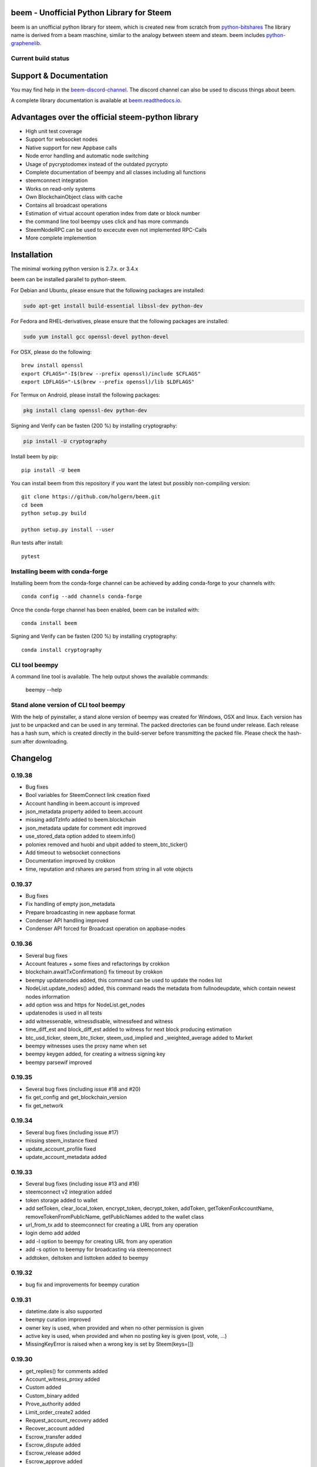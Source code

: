 beem - Unofficial Python Library for Steem
===============================================

beem is an unofficial python library for steem, which is created new from scratch from `python-bitshares`_
The library name is derived from a beam maschine, similar to the analogy between steem and steam. beem includes `python-graphenelib`_.

.. image:: https://img.shields.io/pypi/v/beem.svg
    :target: https://pypi.python.org/pypi/beem/
    :alt: Latest Version

.. image:: https://img.shields.io/pypi/pyversions/beem.svg
    :target: https://pypi.python.org/pypi/beem/
    :alt: Python Versions
    

.. image:: https://anaconda.org/conda-forge/beem/badges/version.svg   
    :target: https://anaconda.org/conda-forge/beem

 
.. image:: https://anaconda.org/conda-forge/beem/badges/downloads.svg   
    :target: https://anaconda.org/conda-forge/beem


Current build status
--------------------

.. image:: https://travis-ci.org/holgern/beem.svg?branch=master
    :target: https://travis-ci.org/holgern/beem

.. image:: https://ci.appveyor.com/api/projects/status/ig8oqp8bt2fmr09a?svg=true
    :target: https://ci.appveyor.com/project/holger80/beem

.. image:: https://circleci.com/gh/holgern/beem.svg?style=svg
    :target: https://circleci.com/gh/holgern/beem

.. image:: https://readthedocs.org/projects/beem/badge/?version=latest
  :target: http://beem.readthedocs.org/en/latest/?badge=latest

.. image:: https://api.codacy.com/project/badge/Grade/e5476faf97df4c658697b8e7a7efebd7    
    :target: https://www.codacy.com/app/holgern/beem?utm_source=github.com&amp;utm_medium=referral&amp;utm_content=holgern/beem&amp;utm_campaign=Badge_Grade

.. image:: https://pyup.io/repos/github/holgern/beem/shield.svg
     :target: https://pyup.io/repos/github/holgern/beem/
     :alt: Updates

.. image:: https://api.codeclimate.com/v1/badges/e7bdb5b4aa7ab160a780/test_coverage
   :target: https://codeclimate.com/github/holgern/beem/test_coverage
   :alt: Test Coverage

Support & Documentation
=======================
You may find help in the  `beem-discord-channel`_. The discord channel can also be used to discuss things about beem.

A complete library documentation is available at  `beem.readthedocs.io`_.

Advantages over the official steem-python library
=================================================

* High unit test coverage
* Support for websocket nodes
* Native support for new Appbase calls
* Node error handling and automatic node switching
* Usage of pycryptodomex instead of the outdated pycrypto
* Complete documentation of beempy and all classes including all functions
* steemconnect integration
* Works on read-only systems
* Own BlockchainObject class with cache
* Contains all broadcast operations
* Estimation of virtual account operation index from date or block number
* the command line tool beempy uses click and has more commands
* SteemNodeRPC can be used to excecute even not implemented RPC-Calls
* More complete implemention

Installation
============
The minimal working python version is 2.7.x. or 3.4.x

beem can be installed parallel to python-steem.

For Debian and Ubuntu, please ensure that the following packages are installed:
        
.. code:: bash

    sudo apt-get install build-essential libssl-dev python-dev

For Fedora and RHEL-derivatives, please ensure that the following packages are installed:

.. code:: bash

    sudo yum install gcc openssl-devel python-devel

For OSX, please do the following::

    brew install openssl
    export CFLAGS="-I$(brew --prefix openssl)/include $CFLAGS"
    export LDFLAGS="-L$(brew --prefix openssl)/lib $LDFLAGS"

For Termux on Android, please install the following packages:

.. code:: bash

    pkg install clang openssl-dev python-dev

Signing and Verify can be fasten (200 %) by installing cryptography:

.. code:: bash

    pip install -U cryptography
    
Install beem by pip::

    pip install -U beem
    
You can install beem from this repository if you want the latest
but possibly non-compiling version::

    git clone https://github.com/holgern/beem.git
    cd beem
    python setup.py build
    
    python setup.py install --user

Run tests after install::

    pytest
    
    
Installing beem with conda-forge
--------------------------------

Installing beem from the conda-forge channel can be achieved by adding conda-forge to your channels with::

    conda config --add channels conda-forge
    
Once the conda-forge channel has been enabled, beem can be installed with::

    conda install beem

Signing and Verify can be fasten (200 %) by installing cryptography::

    conda install cryptography
    

CLI tool beempy
---------------
A command line tool is available. The help output shows the available commands:

    beempy --help

Stand alone version of CLI tool beempy
--------------------------------------
With the help of pyinstaller, a stand alone version of beempy was created for Windows, OSX and linux.
Each version has just to be unpacked and can be used in any terminal. The packed directories
can be found under release. Each release has a hash sum, which is created directly in the build-server
before transmitting the packed file. Please check the hash-sum after downloading.

Changelog
=========
0.19.38
-------
* Bug fixes
* Bool variables for SteemConnect link creation fixed
* Account handling in beem.account is improved 
* json_metadata property added to beem.account
* missing addTzInfo added to beem.blockchain
* json_metadata update for comment edit improved
* use_stored_data option added to steem.info()
* poloniex removed and huobi and ubpit added to steem_btc_ticker()
* Add timeout to websocket connections
* Documentation improved by crokkon
* time, reputation and rshares are parsed from string in all vote objects

0.19.37
-------
* Bug fixes
* Fix handling of empty json_metadata
* Prepare broadcasting in new appbase format
* Condenser API handling improved
* Condenser API forced for Broadcast operation on appbase-nodes

0.19.36
-------
* Several bug fixes
* Account features + some fixes and refactorings by crokkon
* blockchain.awaitTxConfirmation() fix timeout by crokkon
* beempy updatenodes added, this command can be used to update the nodes list
* NodeList.update_nodes() added, this command reads the metadata from fullnodeupdate, which contain newest nodes information
* add option wss and https for NodeList.get_nodes
* updatenodes is used in all tests
* add witnessenable, witnessdisable, witnessfeed and witness
* time_diff_est and block_diff_est added to witness for next block producing estimation
* btc_usd_ticker, steem_btc_ticker, steem_usd_implied and _weighted_average added to Market
* beempy witnesses uses the proxy name when set
* beempy keygen added, for creating a witness signing key
* beempy parsewif improved

0.19.35
-------
* Several bug fixes (including issue #18 and #20)
* fix get_config and get_blockchain_version
* fix get_network

0.19.34
-------
* Several bug fixes (including issue #17)
* missing steem_instance fixed
* update_account_profile fixed
* update_account_metadata added

0.19.33
-------
* Several bug fixes (including issue #13 and #16)
* steemconnect v2 integration added
* token storage added to wallet
* add setToken, clear_local_token, encrypt_token, decrypt_token,
  addToken, getTokenForAccountName, removeTokenFromPublicName, getPublicNames added to the wallet class
* url_from_tx add to steemconnect for creating a URL from any operation
* login demo add added
* add -l option to beempy for creating URL from any operation
* add -s option to beempy for broadcasting via steemconnect
* addtoken, deltoken and listtoken added to beempy

0.19.32
-------
* bug fix and improvements for beempy curation

0.19.31
-------
* datetime.date is also supported
* beempy curation improved
* owner key is used, when provided and when no other permission is given
* active key is used, when provided and when no posting key is given (post, vote, ...)
* MissingKeyError is raised when a wrong key is set by Steem(keys=[])

0.19.30
-------
* get_replies() for comments added
* Account_witness_proxy added
* Custom added
* Custom_binary added
* Prove_authority added
* Limit_order_create2 added
* Request_account_recovery added
* Recover_account added
* Escrow_transfer added
* Escrow_dispute added
* Escrow_release added
* Escrow_approve added
* Decline_voting_rights added
* Export option for votes and curation command under beempy added
* getOwnerKeysForAccount, getActiveKeysForAccount, getPostingKeysForAccount added
* Node Class and Nodelist added

0.19.29
-------
* Several bug fixes
* CLI improved
* wait_for_and_get_block refactoring (Thanks to crokkon)
* Bug fix for blockchain.stream(), raw_ops added
* Fix and improve estimate_virtual_op_num
* Support for New Appbase Operations format

0.19.28
-------
* Improve rewards command in beempy
* estimate_virtual_op_num improved and small bug fixed
* SBD value in Comment always converted to Amount
* accuracy renamed to stop_diff
* Doku of estimate_virtual_op_num improved
* Unit test for estimate_virtual_op_num added
* beempy rewards command renamed to pending
* new beempy command: rewards shows now the received rewards

0.19.27
-------
* Block have only_ops and only_virtual_ops as parameter
* transactions and operations property added to Block
* entryId changed to start_entry_id in get_feed, get_blog_entries and get_blog
* estimate_virtual_op_num() added to Account, can be used to fastly get account op numbers from dates or blocknumbers
* history and history_reverse uses estimate_virtual_op_num()
* blockchain.ops() is obsolete
* only_ops and only_virtual_ops added to blockchain.get_current_block(), blockchain.blocks() and blockchain.stream()
* reward, curation, verify added to cli
* new curation functions added to the Comment class
* Signed_Transaction.verify() fixed, by trying all recover_parameter from 0 to 3
* get_potential_signatures, get_transaction_hex and get_required_signatures added to Transactionbuilder
* KeyNotFound is replaced by MissingKeyError and KeyNotFound is removed

0.19.26
-------
* Several small bugs fixed
* cache which stores blockchainobjects is now autocleaned
* requests.session is now a shared instance
* websocket will be created again for each Steem instance
* A node benchmark which uses threads added to examples
* Documentation improved
* Optional threading added to beempy pingnode (use --threading with --sort)

0.19.25
-------
* bug fix release

0.19.24
-------
* AsciiChart for beempy: pricehistory, tradehistory and orderbook
* Sort nodes regarding their ping times (beempy ping --sort --remove)
* currentnode and nextnode skip not working nodes
* Memory consumption fer requests and websocket reduced when creating more instances of steem
* trade_history added to market
* Issue #4 fixed
* Steem(use_condenser=True) activates condenser_api calls for 19.4 nodes

0.19.23
-------
* new function for beempy added: power, follower, following, muter, muting, mute, nextnode, pingnode, currentnode 
* support for read-only systems added
* more unit tests
* Several improvements and bug fixes

0.19.22
-------
* beempy (command line tool) improved and all missing functions which are available in steempy are added
* new functions to beempy added: witnesses, walletinfo, openorders, orderbook and claimreward
* unit tests for cli added

0.19.21
-------
* Transactionbuilder and Wallet improved
* Accounts with more than one authority can be used for signing
* Examples added
* reconstruct_tx added to sign and addSigningInformation
* proposer from Transactionbuilder removed, as it had no function
* rshares_to_vote_pct added

0.19.20
-------
* serveral bug fixes and improvements
* coverage improved
* rpc improvements
* Native appbase support for broadcasting transactions added
* Native appbase support for Transfer added

0.19.19
-------
* serveral bug fixes and improvements
* coverage improved
* steem.get_blockchain_version added
* post and comment_options moved from beem.commment to beem.steem
* wait_for_and_get_block improved
* num_retries handling improved
* block_numbers can be set as start and stop in account.history and account.history_reverse, when use_block_num=True (default)

0.19.18
-------
* bug fix release

0.19.17
-------
* GOLOS chain added
* Huge speed improvements for all sign/verify operations (around 200%) when secp256k1 can not be installed and cryptography is installed
* benchmark added
* Example for speed comparison with steem-python added
* Several bug fixes and improvements

0.19.16
-------
* rename wallet.purge() and wallet.purgeWallet() to wallet.wipe()
* Handle internal node errors
* Account class improved
* Several improvements

0.19.15
-------
* bugfixes for testnet operations
* refactoring

0.19.14
-------
* batched api calls possible
* Threading added for websockets
* bug fixes

0.19.13
-------
* beem is now in the beta state, as now 270 unit tests exists
* unit tests added for appbase
* bug fixes for appbase-api calls

0.19.12
-------
* bug fix release for condenser_api

0.19.11
-------
* beem is appbase ready
* more examples added
* print_appbase_calls added
* https nodes can be used

0.19.10
-------
* Memo encryption/decryption fixed

0.19.9
------
* CLI tool improved
* bug fixes
* more unittests

0.19.8
------
* bug fixes
* CLI tool added
* beem added to conda-forge
* more unittests

0.19.7
------
* works on python 2.7
* can be installed besides steem-python
* graphenelib included
* unit tests added
* comment and account improved
* timezone added
* Delete_comment added

0.19.6
------
* Small bug-fix

0.19.5
------
* Market fixed
* Account, Comment, Discussion and Witness class improved
* Bug fixes

0.19.4
------
* New library name is now beem
* Upstream fixes from https://github.com/xeroc/python-bitshares
* Improved Docu

0.19.3
------
* Add Comment/Post
* Add Witness
* Several bugfixes
* Added all transactions that are supported from steem-python
* New library name planned: beem

0.19.2
------
* Notify and websocket fixed
* Several fixes

0.19.1
------
* Imported from https://github.com/xeroc/python-bitshares 
* Replaced all BitShares by Steem
* Flake8 fixed
* Unit tests are working
* renamed to beem
* Docs fixed
* Signing fixed
* pysteem: Account, Amount, Asset, Block, Blockchain, Instance, Memo, Message, Notify, Price, Steem, Transactionbuilder, Vote, Witness are working


License
=======
This library is licensed under the MIT License.

Acknowledgements
================
`python-bitshares`_ and `python-graphenelib`_ were created by Fabian Schuh (xeroc).


.. _python-graphenelib: https://github.com/xeroc/python-graphenelib
.. _python-bitshares: https://github.com/xeroc/python-bitshares
.. _Python: http://python.org
.. _Anaconda: https://www.continuum.io
.. _beem.readthedocs.io: http://beem.readthedocs.io/en/latest/
.. _beem-discord-channel: https://discord.gg/4HM592V
